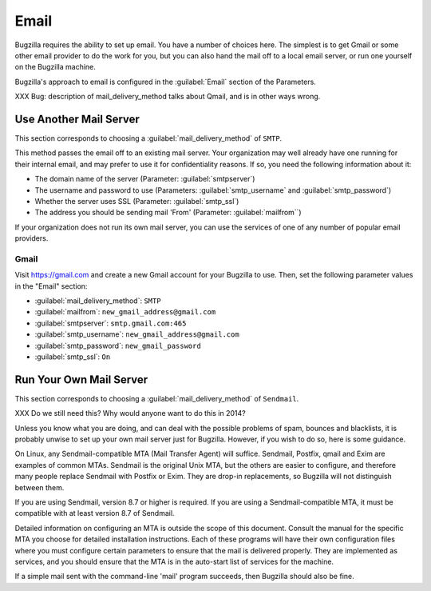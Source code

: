.. _email:

Email
#####

Bugzilla requires the ability to set up email. You have a number of choices
here. The simplest is to get Gmail or some other email provider to do the
work for you, but you can also hand the mail off to a local email server,
or run one yourself on the Bugzilla machine.

Bugzilla's approach to email is configured in the :guilabel:`Email` section
of the Parameters.

XXX Bug: description of mail_delivery_method talks about Qmail, and is in
other ways wrong.

.. _install-MTA:

Use Another Mail Server
=======================

This section corresponds to choosing a :guilabel:`mail_delivery_method` of
``SMTP``.

This method passes the email off to an existing mail server. Your
organization may well already have one running for their internal email, and
may prefer to use it for confidentiality reasons. If so, you need the
following information about it:

* The domain name of the server (Parameter: :guilabel:`smtpserver`)
* The username and password to use (Parameters: :guilabel:`smtp_username` and 
  :guilabel:`smtp_password`)
* Whether the server uses SSL (Parameter: :guilabel:`smtp_ssl`)
* The address you should be sending mail 'From' (Parameter:
  :guilabel:`mailfrom``)

If your organization does not run its own mail server, you can use the
services of one of any number of popular email providers.

Gmail
-----

Visit https://gmail.com and create a new Gmail account for your Bugzilla to
use. Then, set the following parameter values in the "Email" section:

* :guilabel:`mail_delivery_method`: ``SMTP``
* :guilabel:`mailfrom`: ``new_gmail_address@gmail.com``
* :guilabel:`smtpserver`: ``smtp.gmail.com:465``
* :guilabel:`smtp_username`: ``new_gmail_address@gmail.com``
* :guilabel:`smtp_password`: ``new_gmail_password``
* :guilabel:`smtp_ssl`: ``On``

Run Your Own Mail Server
========================

This section corresponds to choosing a :guilabel:`mail_delivery_method` of
``Sendmail``.

XXX Do we still need this? Why would anyone want to do this in 2014?

Unless you know what you are doing, and can deal with the possible problems
of spam, bounces and blacklists, it is probably unwise to set up your own
mail server just for Bugzilla. However, if you wish to do so, here is some
guidance.

On Linux, any Sendmail-compatible MTA (Mail Transfer Agent) will
suffice.  Sendmail, Postfix, qmail and Exim are examples of common
MTAs. Sendmail is the original Unix MTA, but the others are easier to
configure, and therefore many people replace Sendmail with Postfix or
Exim. They are drop-in replacements, so Bugzilla will not
distinguish between them.

If you are using Sendmail, version 8.7 or higher is required. If you are
using a Sendmail-compatible MTA, it must be compatible with at least version
8.7 of Sendmail.

Detailed information on configuring an MTA is outside the scope of this
document. Consult the manual for the specific MTA you choose for detailed
installation instructions. Each of these programs will have their own
configuration files where you must configure certain parameters to
ensure that the mail is delivered properly. They are implemented
as services, and you should ensure that the MTA is in the auto-start
list of services for the machine.

If a simple mail sent with the command-line 'mail' program
succeeds, then Bugzilla should also be fine.
